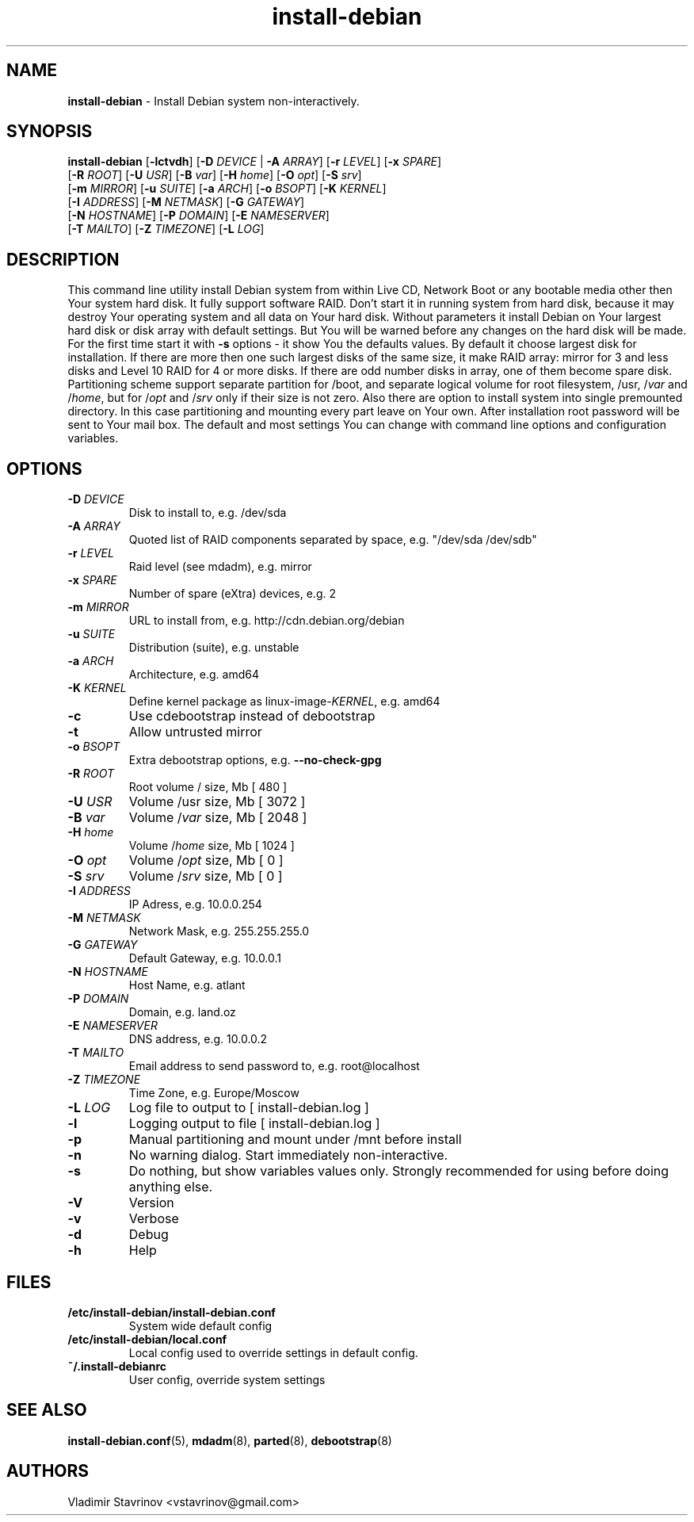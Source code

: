 .\"Text automatically generated by txt2man
.TH install-debian 8 "13 December 2011" "" ""
.SH NAME
\fBinstall-debian \fP- Install Debian system non-interactively.
\fB
.SH SYNOPSIS
.nf
.fam C
\fBinstall-debian\fP [\fB-lctvdh\fP] [\fB-D\fP \fIDEVICE\fP | \fB-A\fP \fIARRAY\fP] [\fB-r\fP \fILEVEL\fP] [\fB-x\fP \fISPARE\fP]
              [\fB-R\fP \fIROOT\fP] [\fB-U\fP \fIUSR\fP] [\fB-B\fP \fIvar\fP] [\fB-H\fP \fIhome\fP] [\fB-O\fP \fIopt\fP] [\fB-S\fP \fIsrv\fP]
              [\fB-m\fP \fIMIRROR\fP] [\fB-u\fP \fISUITE\fP] [\fB-a\fP \fIARCH\fP] [\fB-o\fP \fIBSOPT\fP] [\fB-K\fP \fIKERNEL\fP]
              [\fB-I\fP \fIADDRESS\fP] [\fB-M\fP \fINETMASK\fP] [\fB-G\fP \fIGATEWAY\fP]
              [\fB-N\fP \fIHOSTNAME\fP] [\fB-P\fP \fIDOMAIN\fP] [\fB-E\fP \fINAMESERVER\fP]
              [\fB-T\fP \fIMAILTO\fP] [\fB-Z\fP \fITIMEZONE\fP] [\fB-L\fP \fILOG\fP]

.fam T
.fi
.fam T
.fi
.SH DESCRIPTION
This command line utility install Debian system from within Live CD, Network Boot or any bootable media other then Your system hard disk. It fully support software RAID. Don't start it in running system from hard disk, because it may destroy Your operating system and all data on Your hard disk. Without parameters it install Debian on Your largest hard disk or disk array with default settings. But You will be warned before any changes on the hard disk will be made. For the first time start it with \fB-s\fP options - it show You the defaults values. By default it choose largest disk for installation. If there are more then one such largest disks of the same size, it make RAID array: mirror for 3 and less disks and Level 10 RAID for 4 or more disks. If there are odd number disks in array, one of them become spare disk. Partitioning scheme support separate partition for /boot, and separate logical volume for root filesystem, /usr, /\fIvar\fP and /\fIhome\fP, but for /\fIopt\fP and /\fIsrv\fP only if their size is not zero. Also there are option to install system into single premounted directory. In this case partitioning and mounting every part leave on Your own. After installation root password will be sent to Your mail box. The default and most settings You can change with command line options and configuration variables.
.SH OPTIONS
.TP
.B
\fB-D\fP \fIDEVICE\fP
Disk to install to, e.g. /dev/sda
.TP
.B
\fB-A\fP \fIARRAY\fP
Quoted list of RAID components separated by space, e.g. "/dev/sda /dev/sdb"
.TP
.B
\fB-r\fP \fILEVEL\fP
Raid level (see mdadm), e.g. mirror
.TP
.B
\fB-x\fP \fISPARE\fP
Number of spare (eXtra) devices, e.g. 2
.TP
.B
\fB-m\fP \fIMIRROR\fP
URL to install from, e.g. http://cdn.debian.org/debian
.TP
.B
\fB-u\fP \fISUITE\fP
Distribution (suite), e.g. unstable
.TP
.B
\fB-a\fP \fIARCH\fP
Architecture, e.g. amd64
.TP
.B
\fB-K\fP \fIKERNEL\fP
Define kernel package as linux-image-\fIKERNEL\fP, e.g. amd64
.TP
.B
\fB-c\fP
Use cdebootstrap instead of debootstrap
.TP
.B
\fB-t\fP
Allow untrusted mirror
.TP
.B
\fB-o\fP \fIBSOPT\fP
Extra debootstrap options, e.g. \fB--no-check-gpg\fP
.TP
.B
\fB-R\fP \fIROOT\fP
Root volume / size, Mb [ 480 ]
.TP
.B
\fB-U\fP \fIUSR\fP
Volume /usr size, Mb [ 3072 ]
.TP
.B
\fB-B\fP \fIvar\fP
Volume /\fIvar\fP size, Mb [ 2048 ]
.TP
.B
\fB-H\fP \fIhome\fP
Volume /\fIhome\fP size, Mb [ 1024 ]
.TP
.B
\fB-O\fP \fIopt\fP
Volume /\fIopt\fP size, Mb [ 0 ]
.TP
.B
\fB-S\fP \fIsrv\fP
Volume /\fIsrv\fP size, Mb [ 0 ]
.TP
.B
\fB-I\fP \fIADDRESS\fP
IP Adress, e.g. 10.0.0.254
.TP
.B
\fB-M\fP \fINETMASK\fP
Network Mask, e.g. 255.255.255.0
.TP
.B
\fB-G\fP \fIGATEWAY\fP
Default Gateway, e.g. 10.0.0.1
.TP
.B
\fB-N\fP \fIHOSTNAME\fP
Host Name, e.g. atlant
.TP
.B
\fB-P\fP \fIDOMAIN\fP
Domain, e.g. land.oz
.TP
.B
\fB-E\fP \fINAMESERVER\fP
DNS address, e.g. 10.0.0.2
.TP
.B
\fB-T\fP \fIMAILTO\fP
Email address to send password to, e.g. root@localhost
.TP
.B
\fB-Z\fP \fITIMEZONE\fP
Time Zone, e.g. Europe/Moscow
.TP
.B
\fB-L\fP \fILOG\fP
Log file to output to [ install-debian.log ]
.TP
.B
\fB-l\fP
Logging output to file [ install-debian.log ]
.TP
.B
\fB-p\fP
Manual partitioning and mount under /mnt before install
.TP
.B
\fB-n\fP
No warning dialog. Start immediately non-interactive.
.TP
.B
\fB-s\fP
Do nothing, but show variables values only. Strongly recommended for using before doing anything else.
.TP
.B
\fB-V\fP
Version
.TP
.B
\fB-v\fP
Verbose
.TP
.B
\fB-d\fP
Debug
.TP
.B
\fB-h\fP
Help
.SH FILES
.TP
.B
/etc/\fBinstall-debian\fP/install-debian.conf
System wide default config
.TP
.B
/etc/\fBinstall-debian\fP/local.conf
Local config used to override settings in default config.
.TP
.B
~/.install-debianrc
User config, override system settings
.SH SEE ALSO
\fBinstall-debian.conf\fP(5), \fBmdadm\fP(8), \fBparted\fP(8), \fBdebootstrap\fP(8)
.SH AUTHORS
Vladimir Stavrinov <vstavrinov@gmail.com>
